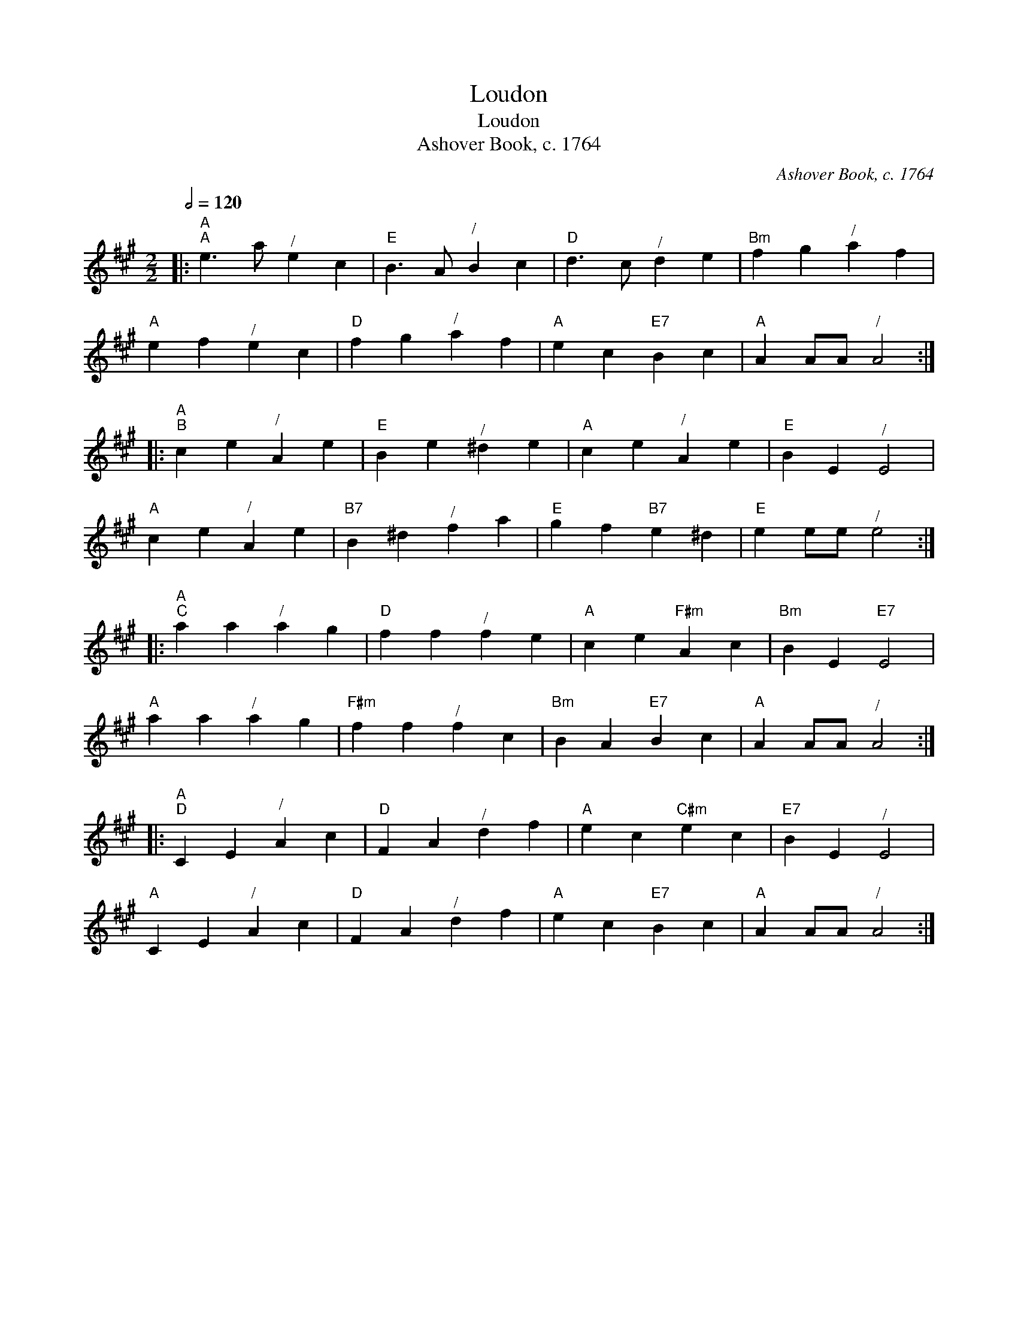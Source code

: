 X:1
T:Loudon
T:Loudon
T:Ashover Book, c. 1764
C:Ashover Book, c. 1764
L:1/8
Q:1/2=120
M:2/2
K:A
V:1 treble 
V:1
|:"A""^A" e3 a"^/" e2 c2 |"E" B3 A"^/" B2 c2 |"D" d3 c"^/" d2 e2 |"Bm" f2 g2"^/" a2 f2 | %4
"A" e2 f2"^/" e2 c2 |"D" f2 g2"^/" a2 f2 |"A" e2 c2"E7" B2 c2 |"A" A2 AA"^/" A4 :: %8
"A""^B" c2 e2"^/" A2 e2 |"E" B2 e2"^/" ^d2 e2 |"A" c2 e2"^/" A2 e2 |"E" B2 E2"^/" E4 | %12
"A" c2 e2"^/" A2 e2 |"B7" B2 ^d2"^/" f2 a2 |"E" g2 f2"B7" e2 ^d2 |"E" e2 ee"^/" e4 :: %16
"A""^C" a2 a2"^/" a2 g2 |"D" f2 f2"^/" f2 e2 |"A" c2 e2"F#m" A2 c2 |"Bm" B2 E2"E7" E4 | %20
"A" a2 a2"^/" a2 g2 |"F#m" f2 f2"^/" f2 c2 |"Bm" B2 A2"E7" B2 c2 |"A" A2 AA"^/" A4 :: %24
"A""^D" C2 E2"^/" A2 c2 |"D" F2 A2"^/" d2 f2 |"A" e2 c2"C#m" e2 c2 |"E7" B2 E2"^/" E4 | %28
"A" C2 E2"^/" A2 c2 |"D" F2 A2"^/" d2 f2 |"A" e2 c2"E7" B2 c2 |"A" A2 AA"^/" A4 :| %32

